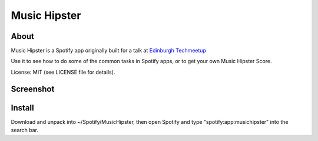 Music Hipster
=============

About
-----

Music Hipster is a Spotify app originally built for a talk at `Edinburgh Techmeetup`_

Use it to see how to do some of the common tasks in Spotify apps, or to get your own Music Hipster Score.

License: MIT (see LICENSE file for details).

Screenshot
----------

.. image:: ./img/screenshot.png

Install
-------

Download and unpack into ~/Spotify/MusicHipster, then open Spotify and type "spotify:app:musichipster" into the search bar.

.. _Edinburgh Techmeetup: http://techmeetup.co.uk

